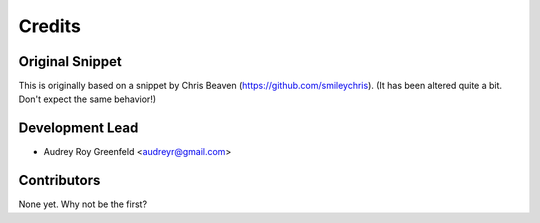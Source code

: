 =======
Credits
=======

Original Snippet
----------------

This is originally based on a snippet by Chris Beaven (https://github.com/smileychris).
(It has been altered quite a bit. Don't expect the same behavior!)

Development Lead
----------------

* Audrey Roy Greenfeld <audreyr@gmail.com>

Contributors
------------

None yet. Why not be the first?